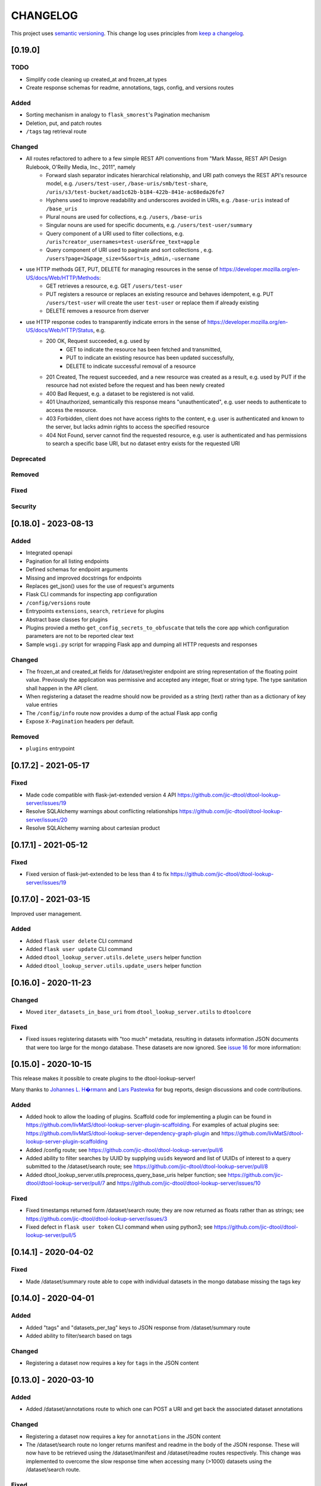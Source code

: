 CHANGELOG
=========

This project uses `semantic versioning <http://semver.org/>`_.
This change log uses principles from `keep a changelog <http://keepachangelog.com/>`_.


[0.19.0]
--------

TODO
^^^^

- Simplify code cleaning up created_at and frozen_at types
- Create response schemas for readme, annotations, tags, config, and versions routes

Added
^^^^^

- Sorting mechanism in analogy to ``flask_smorest``'s Pagination mechanism
- Deletion, put, and patch routes
- ``/tags`` tag retrieval route

Changed
^^^^^^^

- All routes refactored to adhere to a few simple REST API conventions from "Mark Masse, REST API Design Rulebook, O'Reilly Media, Inc., 2011", namely
   - Forward slash separator indicates hierarchical relationship,
     and URI path conveys the REST API's resource model,
     e.g. ``/users/test-user``, ``/base-uris/smb/test-share``, ``/uris/s3/test-bucket/aad1c62b-b184-422b-841e-ac68eda26fe7``
   - Hyphens used to improve readability and underscores avoided in URIs,
     e.g. ``/base-uris`` instead of ``/base_uris``
   - Plural nouns are used for collections, e.g. ``/users``, ``/base-uris``
   - Singular nouns are used for specific documents, e.g. ``/users/test-user/summary``
   - Query component of a URI used to filter collections, e.g. ``/uris?creator_usernames=test-user&free_text=apple``
   - Query component of URI used to paginate and sort collections , e.g. ``/users?page=2&page_size=5&sort=is_admin,-username``
- use HTTP methods GET, PUT, DELETE for managing resources in the sense of https://developer.mozilla.org/en-US/docs/Web/HTTP/Methods:
   - GET retrieves a resource, e.g. GET ``/users/test-user``
   - PUT registers a resource or replaces an existing resource and behaves idempotent,
     e.g. PUT ``/users/test-user`` will create the user ``test-user`` or replace them if already existing
   - DELETE removes a resource from dserver
- use HTTP response codes to transparently indicate errors in the sense of https://developer.mozilla.org/en-US/docs/Web/HTTP/Status, e.g.
   - 200 OK, Request succeeded, e.g. used by
      - GET to indicate the resource has been fetched and transmitted,
      - PUT to indicate an existing resource has been updated successfully,
      - DELETE to indicate successful removal of a resource
   - 201 Created, The request succeeded, and a new resource was created as a result,
     e.g. used by PUT if the resource had not existed before the request and has been newly created
   - 400 Bad Request, e.g. a dataset to be registered is not valid.
   - 401 Unauthorized, semantically this response means "unauthenticated",
     e.g. user needs to authenticate to access the resource.
   - 403 Forbidden, client does not have access rights to the content,
     e.g. user is authenticated and known to the server, but lacks admin rights to access the specified resource
   - 404 Not Found, server cannot find the requested resource,
     e.g. user is authenticated and has permissions to search a specific base URI, but no dataset entry exists for the requested URI

Deprecated
^^^^^^^^^^


Removed
^^^^^^^


Fixed
^^^^^


Security
^^^^^^^^


[0.18.0] - 2023-08-13
---------------------


Added
^^^^^

- Integrated openapi
- Pagination for all listing endpoints
- Defined schemas for endpoint arguments
- Missing and improved docstrings for endpoints
- Replaces get_json() uses for the use of request's arguments
- Flask CLI commands for inspecting app configuration
- ``/config/versions`` route
- Entrypoints ``extensions``, ``search``, ``retrieve`` for plugins
- Abstract base classes for plugins
- Plugins provied a metho ``get_config_secrets_to_obfuscate`` that tells the core app which configuration parameters are not to be reported clear text
- Sample ``wsgi.py`` script for wrapping Flask app and dumping all HTTP requests and responses

Changed
^^^^^^^

- The frozen_at and created_at fields for /dataset/register endpoint are string representation of the floating point
  value. Previously the application was permissive and accepted any integer, float or string type. The type sanitation
  shall happen in the API client.
- When registering a dataset the readme should now be provided as a string
  (text) rather than as a dictionary of key value entries
- The ``/config/info`` route now provides a dump of the actual Flask app config
- Expose ``X-Pagination`` headers per default.


Removed
^^^^^^^

- ``plugins`` entrypoint



[0.17.2] - 2021-05-17
---------------------

Fixed
^^^^^

- Made code compatible with flask-jwt-extended version 4 API
  https://github.com/jic-dtool/dtool-lookup-server/issues/19
- Resolve SQLAlchemy warnings about conflicting relationships
  https://github.com/jic-dtool/dtool-lookup-server/issues/20
- Resolve SQLAlchemy warning about cartesian product



[0.17.1] - 2021-05-12
---------------------

Fixed
^^^^^

- Fixed version of flask-jwt-extended to be less than 4 to fix
  https://github.com/jic-dtool/dtool-lookup-server/issues/19


[0.17.0] - 2021-03-15
---------------------

Improved user management.

Added
^^^^^

- Added ``flask user delete`` CLI command
- Added ``flask user update`` CLI command
- Added ``dtool_lookup_server.utils.delete_users`` helper function
- Added ``dtool_lookup_server.utils.update_users`` helper function


[0.16.0] - 2020-11-23
---------------------

Changed
^^^^^^^

- Moved ``iter_datasets_in_base_uri`` from ``dtool_lookup_server.utils`` to ``dtoolcore``

Fixed
^^^^^

- Fixed issues registering datasets with "too much" metadata, resulting in datasets
  information JSON documents that were too large for the mongo database. These datasets
  are now ignored. See
  `issue 16 <https://github.com/jic-dtool/dtool-lookup-server/issues/16>`_
  for more information:



[0.15.0] - 2020-10-15
---------------------

This release makes it possible to create plugins to the dtool-lookup-server!

Many thanks to `Johannes L. H�rmann <https://github.com/jotelha>`_ and `Lars
Pastewka <https://github.com/pastewka>`_ for bug reports, design discussions
and code contributions.

Added
^^^^^

- Added hook to allow the loading of plugins. Scaffold code for implementing a
  plugin can be found in
  https://github.com/livMatS/dtool-lookup-server-plugin-scaffolding.
  For examples of actual plugins see:
  https://github.com/livMatS/dtool-lookup-server-dependency-graph-plugin
  and
  https://github.com/livMatS/dtool-lookup-server-plugin-scaffolding
- Added /config route; see
  https://github.com/jic-dtool/dtool-lookup-server/pull/6
- Added ability to filter searches by UUID by supplying ``uuids`` keyword and list of
  UUIDs of interest to a query submitted to the /dataset/search route; see
  https://github.com/jic-dtool/dtool-lookup-server/pull/8
- Added dtool_lookup_server.utils.preprocess_query_base_uris helper function; see
  https://github.com/jic-dtool/dtool-lookup-server/pull/7 and
  https://github.com/jic-dtool/dtool-lookup-server/issues/10

Fixed
^^^^^

- Fixed timestamps returned form /dataset/search route; they are now returned
  as floats rather than as strings; see
  https://github.com/jic-dtool/dtool-lookup-server/issues/3
- Fixed defect in ``flask user token`` CLI command when using python3; see
  https://github.com/jic-dtool/dtool-lookup-server/pull/5


[0.14.1] - 2020-04-02
---------------------

Fixed
^^^^^

- Made /dataset/summary route able to cope with individual datasets in the
  mongo database missing the tags key


[0.14.0] - 2020-04-01
---------------------

Added
^^^^^

- Added "tags" and "datasets_per_tag" keys to JSON response from
  /dataset/summary route
- Added ability to filter/search based on tags


Changed
^^^^^^^

- Registering a dataset now requires a key for ``tags`` in the JSON
  content


[0.13.0] - 2020-03-10
---------------------

Added
^^^^^

- Added /dataset/annotations route to which one can POST a URI and get back the
  associated dataset annotations


Changed
^^^^^^^

- Registering a dataset now requires a key for ``annotations`` in the JSON
  content
- The /dataset/search route no longer returns manifest and readme in the body
  of the JSON response. These will now have to be retrieved using the
  /dataset/manifest and /dataset/readme routes respectively. This change was
  implemented to overcome the slow response time when accessing many (>1000)
  datasets using the /dataset/search route. 

Fixed
^^^^^

- Made registration of datasets more tolerant to type of frozen_at in
  admin_metadata, now accepts value as a string


[0.12.0] - 2020-02-27
---------------------

Added
^^^^^

- Added /dataset/manifest route to which one can POST a URI and get back the
  associated dataset manifest
- Added /dataset/readme route to which one can POST a URI and get back the
  associated dataset readme


[0.11.0] - 2019-07-08
---------------------

Added
^^^^^

- Ability to log request headers in debug mode


[0.10.0] - 2019-06-14
---------------------

Changed
^^^^^^^

- Added logic to config.Config that ignores ``JWT_PRIVATE_KEY_FILE`` and
  ``JWT_PUBLIC_KEY_FILE`` if ``JWT_PUBLIC_KEY`` is set in the environment.
  This makes it easier to configure the ``dtool-lookup-server`` to make use
  of tokens generated from another server. In other words where the private
  key file is maintained in a different service.


[0.9.0] - 2019-06-06
--------------------

Changed
^^^^^^^

- Improved the JSON query format when sending POST requests to the
  /dataset/search route


[0.8.0] - 2019-06-03
--------------------

Added
^^^^^

- Added "/dataset/summary" route with summary information about the datasets
  accessible to a user
- Added the manifest structural metadata to the MongoDB


[0.7.1] - 2019-05-09
--------------------

- Made "/dataset/register" route more robust when "created_at" is a
  string as opposed to a floating point value


[0.7.0] - 2019-05-09
--------------------

Added
^^^^^

- Added ``frozen_at`` column to admin metadata stored in SQL table
- Added ``created_at`` column to admin metadata stored in SQL table
- Added Ansible provisioning script to git repository


Changed
^^^^^^^

- ``dtool_lookup_server.utils.dataset_info_is_valid()`` helper function now
  returns false if "frozen_at" is missing.


Fixed
^^^^^

- Made /dataset/register route more robust if base URI has not been registered



[0.6.0] - 2019-05-02
--------------------

Added
^^^^^

- Added support for Cross Origin Resource Sharing (CORS), making cross-origin
  AJAX possible
- Added ``creator_username`` column to admin metadata stored in SQL table


Changed
^^^^^^^

- ``dtool_lookup_server.utils.dataset_info_is_valid()`` helper function now
  return s false if "creator_username" is missing.
 

[0.5.0] - 2019-04-01
--------------------

Added authentication and authorization!

Added
^^^^^

New and replacement routes.

- /admin/base_uri/list
- /admin/base_uri/register
- /dataset/list
- /dataset/lookup/<uuid>
- /dataset/register
- /dataset/search
- /admin/permission/info
- /admin/permission/update_on_base_uri
- /user/info/<username>
- /admin/user/list
- /admin/user/register

Flask CLI utilities for managing the dtool lookup server.

- ``flask base_uri add``
- ``flask base_uri index``
- ``flask base_uri list``
- ``flask user add``
- ``flask user list``
- ``flask user register_permission``
- ``flask user search_permission``
- ``flask user token``

Removed
^^^^^^^

All previous routes.

- /register_dataset route
- /lookup_datasets route
- /search_for_datasets route


[0.4.0] - 2018-08-09
--------------------

Added
^^^^^

- Add ability to update a record
- Add inclusion of descriptive metadata from README to mass_registration.py
  script
- Add entire document wild card search indexing


[0.3.0] - 2018-03-06
--------------------

Added
^^^^^

- Ability to mass register datasets from a base URI


[0.2.0] - 2018-03-06
--------------------

Added
^^^^^

- Ability to search for datasets


[0.1.0] - 2018-03-02
--------------------

Initial release

Added
^^^^^

- Ability to view the number of registered datasets
- Ability to register a dataset
- Ability to access the copies of a dataset associated with a UUID
